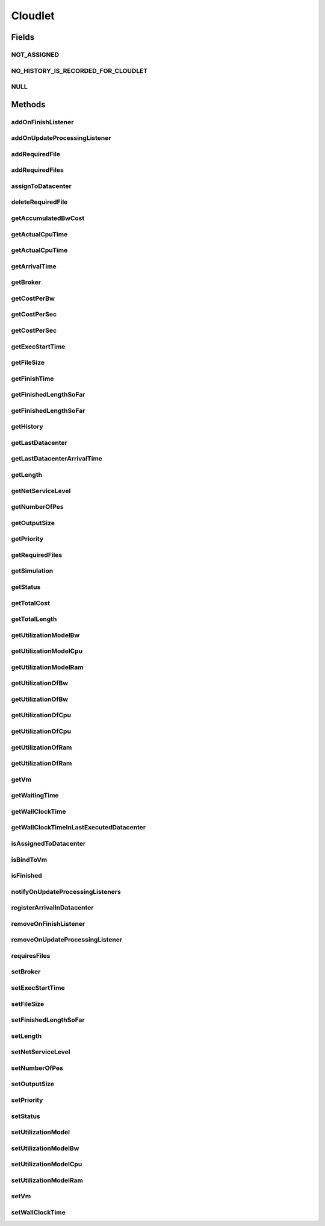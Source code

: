 .. java:import:: org.cloudbus.cloudsim.core ChangeableId

.. java:import:: org.cloudbus.cloudsim.core Delayable

.. java:import:: org.cloudbus.cloudsim.core UniquelyIdentificable

.. java:import:: org.cloudbus.cloudsim.datacenters Datacenter

.. java:import:: org.cloudbus.cloudsim.vms Vm

.. java:import:: org.cloudbus.cloudsim.brokers DatacenterBroker

.. java:import:: org.cloudbus.cloudsim.schedulers.cloudlet CloudletScheduler

.. java:import:: org.cloudbus.cloudsim.utilizationmodels UtilizationModel

.. java:import:: java.util List

.. java:import:: org.cloudbus.cloudsim.core CustomerEntity

.. java:import:: org.cloudbus.cloudsim.core Simulation

.. java:import:: org.cloudsimplus.listeners CloudletVmEventInfo

.. java:import:: org.cloudsimplus.listeners EventListener

Cloudlet
========

.. java:package:: org.cloudbus.cloudsim.cloudlets
   :noindex:

.. java:type:: public interface Cloudlet extends UniquelyIdentificable, Comparable<Cloudlet>, CustomerEntity

   An interface to be implemented by each class that provides basic cloudlet features. The interface implements the Null Object Design Pattern in order to start avoiding \ :java:ref:`NullPointerException`\  when using the \ :java:ref:`Cloudlet.NULL`\  object instead of attributing \ ``null``\  to \ :java:ref:`Cloudlet`\  variables.

   :author: Rodrigo N. Calheiros, Anton Beloglazov, Manoel Campos da Silva Filho

Fields
------
NOT_ASSIGNED
^^^^^^^^^^^^

.. java:field::  int NOT_ASSIGNED
   :outertype: Cloudlet

   Value to indicate that the cloudlet was not assigned to a Datacenter yet.

NO_HISTORY_IS_RECORDED_FOR_CLOUDLET
^^^^^^^^^^^^^^^^^^^^^^^^^^^^^^^^^^^

.. java:field::  String NO_HISTORY_IS_RECORDED_FOR_CLOUDLET
   :outertype: Cloudlet

NULL
^^^^

.. java:field::  Cloudlet NULL
   :outertype: Cloudlet

   An attribute that implements the Null Object Design Pattern for \ :java:ref:`Cloudlet`\  objects.

Methods
-------
addOnFinishListener
^^^^^^^^^^^^^^^^^^^

.. java:method::  Cloudlet addOnFinishListener(EventListener<CloudletVmEventInfo> listener)
   :outertype: Cloudlet

   Adds an OnCloudletFinishEventListener object that will be notified when a cloudlet finishes its execution at a given \ :java:ref:`Vm`\ .

   :param listener: the listener to add

addOnUpdateProcessingListener
^^^^^^^^^^^^^^^^^^^^^^^^^^^^^

.. java:method::  Cloudlet addOnUpdateProcessingListener(EventListener<CloudletVmEventInfo> listener)
   :outertype: Cloudlet

   Adds a listener object that will be notified every time when the processing of the Cloudlet is updated in its \ :java:ref:`Vm`\ .

   :param listener: the listener to add

   **See also:** :java:ref:`.getFinishedLengthSoFar()`

addRequiredFile
^^^^^^^^^^^^^^^

.. java:method::  boolean addRequiredFile(String fileName)
   :outertype: Cloudlet

   Adds a file to the list or required files.

   :param fileName: the name of the required file
   :return: \ ``true``\  if the file was added (it didn't exist in the list of required files), \ ``false``\  otherwise (it did already exist)

addRequiredFiles
^^^^^^^^^^^^^^^^

.. java:method::  boolean addRequiredFiles(List<String> fileNames)
   :outertype: Cloudlet

   Adds a list of files to the required files list. Just the files that don't exist yet in the current required list will be added.

   :param fileNames: the list of files to be added
   :return: \ ``true``\  if at leat one file was added, false if no file was added (in the case that all given files already exist in the current required list)

assignToDatacenter
^^^^^^^^^^^^^^^^^^

.. java:method::  void assignToDatacenter(Datacenter datacenter)
   :outertype: Cloudlet

   Sets the parameters of the Datacenter where the Cloudlet is going to be executed. From the second time this method is called, every call makes the cloudlet to be migrated to the indicated Datacenter.

   \ **NOTE**\ : This method \ ``should``\  be called only by a \ :java:ref:`Datacenter`\  entity.

   :param datacenter: the Datacenter where the cloudlet will be executed

deleteRequiredFile
^^^^^^^^^^^^^^^^^^

.. java:method::  boolean deleteRequiredFile(String filename)
   :outertype: Cloudlet

   Deletes the given filename from the list.

   :param filename: the given filename to be deleted
   :return: \ ``true``\  if the file was found and removed, \ ``false``\  if not found

getAccumulatedBwCost
^^^^^^^^^^^^^^^^^^^^

.. java:method::  double getAccumulatedBwCost()
   :outertype: Cloudlet

   The total bandwidth (bw) cost for transferring the cloudlet by the network, according to the \ :java:ref:`getFileSize()`\ .

   :return: the accumulated bw cost

getActualCpuTime
^^^^^^^^^^^^^^^^

.. java:method::  double getActualCpuTime(Datacenter datacenter)
   :outertype: Cloudlet

   Gets the total execution time of this Cloudlet in a given Datacenter ID.

   :param datacenter: the Datacenter entity
   :return: the total execution time of this Cloudlet in the given Datacenter or 0 if the Cloudlet was not executed there

getActualCpuTime
^^^^^^^^^^^^^^^^

.. java:method::  double getActualCpuTime()
   :outertype: Cloudlet

   Returns the total execution time of the Cloudlet in seconds.

   :return: time in which the Cloudlet was running or \ :java:ref:`NOT_ASSIGNED`\  if it hasn't finished yet

getArrivalTime
^^^^^^^^^^^^^^

.. java:method::  double getArrivalTime(Datacenter datacenter)
   :outertype: Cloudlet

   Gets the arrival time of this Cloudlet in the given Datacenter.

   :param datacenter: the Datacenter entity
   :return: the arrival time or \ :java:ref:`NOT_ASSIGNED`\  if the cloudlet has never been assigned to a Datacenter

getBroker
^^^^^^^^^

.. java:method:: @Override  DatacenterBroker getBroker()
   :outertype: Cloudlet

   Gets the \ :java:ref:`DatacenterBroker`\  that represents the owner of this Cloudlet.

   :return: the broker or  if a broker has not been set yet

getCostPerBw
^^^^^^^^^^^^

.. java:method::  double getCostPerBw()
   :outertype: Cloudlet

   Gets the cost of each byte of bandwidth (bw) consumed.

   :return: the cost per bw

getCostPerSec
^^^^^^^^^^^^^

.. java:method::  double getCostPerSec()
   :outertype: Cloudlet

   Gets the cost/sec of running the Cloudlet in the latest Datacenter.

   :return: the cost associated with running this Cloudlet or \ ``0.0``\  if was not assigned to any Datacenter yet

getCostPerSec
^^^^^^^^^^^^^

.. java:method::  double getCostPerSec(Datacenter datacenter)
   :outertype: Cloudlet

   Gets the cost running this Cloudlet in a given Datacenter.

   :param datacenter: the Datacenter entity
   :return: the cost associated with running this Cloudlet in the given Datacenter or 0 if the Cloudlet was not executed there not found

getExecStartTime
^^^^^^^^^^^^^^^^

.. java:method::  double getExecStartTime()
   :outertype: Cloudlet

   Gets the latest execution start time of this Cloudlet. With new functionalities, such as CANCEL, PAUSED and RESUMED, this attribute only stores the latest execution time. Previous execution time are ignored. This time represents the simulation second when the cloudlet started.

   :return: the latest execution start time

getFileSize
^^^^^^^^^^^

.. java:method::  long getFileSize()
   :outertype: Cloudlet

   Gets the input file size of this Cloudlet before execution (in bytes). This size has to be considered the program + input data sizes.

   :return: the input file size of this Cloudlet (in bytes)

getFinishTime
^^^^^^^^^^^^^

.. java:method::  double getFinishTime()
   :outertype: Cloudlet

   Gets the time when this Cloudlet has completed executing in the latest Datacenter. This time represents the simulation second when the cloudlet finished.

   :return: the finish or completion time of this Cloudlet; or \ :java:ref:`NOT_ASSIGNED`\  if not finished yet.

getFinishedLengthSoFar
^^^^^^^^^^^^^^^^^^^^^^

.. java:method::  long getFinishedLengthSoFar()
   :outertype: Cloudlet

   Gets the length of this Cloudlet that has been executed so far from the latest Datacenter (in MI). This method is useful when trying to move this Cloudlet into different Datacenter or to cancel it.

   :return: the length of a partially executed Cloudlet, or the full Cloudlet length if it is completed

getFinishedLengthSoFar
^^^^^^^^^^^^^^^^^^^^^^

.. java:method::  long getFinishedLengthSoFar(Datacenter datacenter)
   :outertype: Cloudlet

   Gets the length of this Cloudlet that has been executed so far (in MI), according to the \ :java:ref:`getLength()`\ . This method is useful when trying to move this Cloudlet into different Datacenters or to cancel it.

   :param datacenter: the Datacenter entity
   :return: the length of a partially executed Cloudlet; the full Cloudlet length if it is completed; or 0 if the Cloudlet has never been executed in the given Datacenter

getHistory
^^^^^^^^^^

.. java:method::  String getHistory()
   :outertype: Cloudlet

   Gets the transaction history of this Cloudlet. The layout of this history is in a readable table column with \ ``time``\  and \ ``description``\  as headers.

   :return: a String containing the history of this Cloudlet object.

getLastDatacenter
^^^^^^^^^^^^^^^^^

.. java:method::  Datacenter getLastDatacenter()
   :outertype: Cloudlet

   Gets the latest \ :java:ref:`Datacenter`\  where the Cloudlet was processed.

   :return: the Datacenter or  if the Cloudlet has not being processed yet.

getLastDatacenterArrivalTime
^^^^^^^^^^^^^^^^^^^^^^^^^^^^

.. java:method::  double getLastDatacenterArrivalTime()
   :outertype: Cloudlet

   Gets the arrival time of this Cloudlet from the latest Datacenter where it has executed.

   :return: the arrival time or \ :java:ref:`NOT_ASSIGNED`\  if the cloudlet has never been assigned to a Datacenter

getLength
^^^^^^^^^

.. java:method::  long getLength()
   :outertype: Cloudlet

   Gets the execution length of this Cloudlet (in Million Instructions (MI)) that will be executed in each defined PE.

   According to this length and the power of the VM processor (in Million Instruction Per Second - MIPS) where the cloudlet will be run, the cloudlet will take a given time to finish processing. For instance, for a cloudlet of 10000 MI running on a processor of 2000 MIPS, the cloudlet will spend 5 seconds using the processor in order to be completed (that may be uninterrupted or not, depending on the scheduling policy).

   :return: the length of this Cloudlet

   **See also:** :java:ref:`.getTotalLength()`, :java:ref:`.getNumberOfPes()`

getNetServiceLevel
^^^^^^^^^^^^^^^^^^

.. java:method::  int getNetServiceLevel()
   :outertype: Cloudlet

   Gets the Type of Service (ToS) of IPv4 for sending Cloudlet over the network. It is the ToS this cloudlet receives in the network (applicable to selected PacketScheduler class only).

   :return: the network service level

getNumberOfPes
^^^^^^^^^^^^^^

.. java:method::  long getNumberOfPes()
   :outertype: Cloudlet

   Gets the number of Processing Elements (PEs) from the VM, that is required to execute this cloudlet.

   :return: number of PEs

   **See also:** :java:ref:`.getTotalLength()`

getOutputSize
^^^^^^^^^^^^^

.. java:method::  long getOutputSize()
   :outertype: Cloudlet

   Gets the output file size of this Cloudlet after execution (in bytes). It is the data produced as result of cloudlet execution that needs to be transferred thought the network to simulate sending response data to the user.

   :return: the Cloudlet output file size (in bytes)

getPriority
^^^^^^^^^^^

.. java:method::  int getPriority()
   :outertype: Cloudlet

   Gets the priority of this Cloudlet for scheduling inside a Vm. Each \ :java:ref:`CloudletScheduler`\  implementation can define if it will use this attribute to impose execution priorities or not. How the priority is interpreted and what is the range of values it accepts depends on the \ :java:ref:`CloudletScheduler`\  that is being used by the Vm running the Cloudlet.

   :return: priority of this cloudlet

getRequiredFiles
^^^^^^^^^^^^^^^^

.. java:method::  List<String> getRequiredFiles()
   :outertype: Cloudlet

   Gets the list of required files to be used by the cloudlet (if any). The time to transfer these files by the network is considered when placing the cloudlet inside a given VM

   :return: the required files

getSimulation
^^^^^^^^^^^^^

.. java:method::  Simulation getSimulation()
   :outertype: Cloudlet

   Gets the CloudSim instance that represents the simulation the Entity is related to.

getStatus
^^^^^^^^^

.. java:method::  Status getStatus()
   :outertype: Cloudlet

   Gets the execution status of this Cloudlet.

   :return: the Cloudlet status

getTotalCost
^^^^^^^^^^^^

.. java:method::  double getTotalCost()
   :outertype: Cloudlet

   Gets the total cost of executing this Cloudlet. \ ``Total Cost = input data transfer + processing cost + output transfer cost``\  .

   :return: the total cost of executing the Cloudlet

getTotalLength
^^^^^^^^^^^^^^

.. java:method::  long getTotalLength()
   :outertype: Cloudlet

   Gets the total length (across all PEs) of this Cloudlet (in MI). It considers the \ :java:ref:`getLength()`\  of the cloudlet will be executed in each Pe defined by \ :java:ref:`getNumberOfPes()`\ .

   For example, setting the cloudletLenght as 10000 MI and \ :java:ref:`getNumberOfPes()`\  to 4, each Pe will execute 10000 MI. Thus, the entire Cloudlet has a total length of 40000 MI.

   :return: the total length of this Cloudlet (in MI)

   **See also:** :java:ref:`.getNumberOfPes()`, :java:ref:`.getLength()`

getUtilizationModelBw
^^^^^^^^^^^^^^^^^^^^^

.. java:method::  UtilizationModel getUtilizationModelBw()
   :outertype: Cloudlet

   Gets the utilization model that defines how the cloudlet will use the VM's bandwidth (bw).

   :return: the utilization model of bw

getUtilizationModelCpu
^^^^^^^^^^^^^^^^^^^^^^

.. java:method::  UtilizationModel getUtilizationModelCpu()
   :outertype: Cloudlet

   Gets the utilization model that defines how the cloudlet will use the VM's CPU.

   :return: the utilization model of cpu

getUtilizationModelRam
^^^^^^^^^^^^^^^^^^^^^^

.. java:method::  UtilizationModel getUtilizationModelRam()
   :outertype: Cloudlet

   Gets the utilization model that defines how the cloudlet will use the VM's RAM.

   :return: the utilization model of ram

getUtilizationOfBw
^^^^^^^^^^^^^^^^^^

.. java:method::  double getUtilizationOfBw()
   :outertype: Cloudlet

   Gets the utilization of Bandwidth at the current simulation time, that is defined in percentage or absolute values, depending of the \ :java:ref:`UtilizationModel.getUnit()`\  set for the \ :java:ref:`BW utilizaton model <getUtilizationModelBw()>`\ .

   :return: the utilization value

   **See also:** :java:ref:`.getUtilizationModelCpu()`

getUtilizationOfBw
^^^^^^^^^^^^^^^^^^

.. java:method::  double getUtilizationOfBw(double time)
   :outertype: Cloudlet

   Gets the utilization of Bandwidth at a given time, that is defined in percentage or absolute values, depending of the \ :java:ref:`UtilizationModel.getUnit()`\  defined for the \ :java:ref:`getUtilizationModelBw()`\  ()}.

   :param time: the time to get the utilization
   :return: the utilization value

   **See also:** :java:ref:`.getUtilizationModelBw()()`

getUtilizationOfCpu
^^^^^^^^^^^^^^^^^^^

.. java:method::  double getUtilizationOfCpu()
   :outertype: Cloudlet

   Gets the utilization of CPU at the current simulation time, that is defined in percentage or absolute values, depending of the \ :java:ref:`UtilizationModel.getUnit()`\  set for the \ :java:ref:`CPU utilizaton model <getUtilizationModelCpu()>`\ .

   :return: the utilization value

   **See also:** :java:ref:`.getUtilizationModelCpu()`

getUtilizationOfCpu
^^^^^^^^^^^^^^^^^^^

.. java:method::  double getUtilizationOfCpu(double time)
   :outertype: Cloudlet

   Gets the utilization of CPU at a given time, that is defined in percentage or absolute values, depending of the \ :java:ref:`UtilizationModel.getUnit()`\  defined for the \ :java:ref:`getUtilizationModelCpu()`\ .

   :param time: the time to get the utilization
   :return: the utilization value

   **See also:** :java:ref:`.getUtilizationModelCpu()`

getUtilizationOfRam
^^^^^^^^^^^^^^^^^^^

.. java:method::  double getUtilizationOfRam()
   :outertype: Cloudlet

   Gets the utilization of RAM at the current simulation time, that is defined in percentage or absolute values, depending of the \ :java:ref:`UtilizationModel.getUnit()`\  set for the \ :java:ref:`RAM utilizaton model <getUtilizationModelRam()>`\ .

   :return: the utilization value

   **See also:** :java:ref:`.getUtilizationModelRam()`

getUtilizationOfRam
^^^^^^^^^^^^^^^^^^^

.. java:method::  double getUtilizationOfRam(double time)
   :outertype: Cloudlet

   Gets the utilization of RAM at a given time, that is defined in percentage or absolute values, depending of the \ :java:ref:`UtilizationModel.getUnit()`\  defined for the \ :java:ref:`getUtilizationModelRam()`\  ()}.

   :param time: the time to get the utilization
   :return: the utilization value

   **See also:** :java:ref:`.getUtilizationModelRam()()`

getVm
^^^^^

.. java:method::  Vm getVm()
   :outertype: Cloudlet

   Gets the id of Vm that is planned to execute the cloudlet.

   :return: the VM, or \ :java:ref:`NOT_ASSIGNED`\  if the Cloudlet was not assigned to a VM yet

getWaitingTime
^^^^^^^^^^^^^^

.. java:method::  double getWaitingTime()
   :outertype: Cloudlet

   Gets the time the cloudlet had to wait before start executing on a resource.

   :return: the waiting time when the cloudlet waited to execute; or 0 if there wasn't any waiting time or the cloudlet hasn't started to execute.

getWallClockTime
^^^^^^^^^^^^^^^^

.. java:method::  double getWallClockTime(Datacenter datacenter)
   :outertype: Cloudlet

   Gets the time of this Cloudlet resides in a given Datacenter (from arrival time until departure time).

   :param datacenter: a Datacenter entity
   :return: the time of this Cloudlet resides in the Datacenter or 0 if the Cloudlet has never been executed there

getWallClockTimeInLastExecutedDatacenter
^^^^^^^^^^^^^^^^^^^^^^^^^^^^^^^^^^^^^^^^

.. java:method::  double getWallClockTimeInLastExecutedDatacenter()
   :outertype: Cloudlet

   Gets the time of this Cloudlet resides in the latest Datacenter (from arrival time until departure time).

   :return: the time of this Cloudlet resides in the latest Datacenter

isAssignedToDatacenter
^^^^^^^^^^^^^^^^^^^^^^

.. java:method::  boolean isAssignedToDatacenter()
   :outertype: Cloudlet

   :return: true if the cloudlet has even been assigned to a Datacenter in order to run, false otherwise.

isBindToVm
^^^^^^^^^^

.. java:method::  boolean isBindToVm()
   :outertype: Cloudlet

   Indicates if the Cloudlet is bounded to a specific Vm, meaning that the \ :java:ref:`DatacenterBroker`\  doesn't have to select a VM for it. In this case, the Cloudlet was already bounded to a specific VM and must run on it.

   :return: true if the Cloudlet is bounded to a specific VM, false otherwise

isFinished
^^^^^^^^^^

.. java:method::  boolean isFinished()
   :outertype: Cloudlet

   Checks whether this Cloudlet has finished executing or not.

   :return: \ ``true``\  if this Cloudlet has finished execution, \ ``false``\  otherwise

notifyOnUpdateProcessingListeners
^^^^^^^^^^^^^^^^^^^^^^^^^^^^^^^^^

.. java:method::  void notifyOnUpdateProcessingListeners(double time)
   :outertype: Cloudlet

   Notifies all registered listeners about the update on Cloudlet processing.

   \ **This method is used just internally and must not be called directly.**\

   :param time: the time the event happened

registerArrivalInDatacenter
^^^^^^^^^^^^^^^^^^^^^^^^^^^

.. java:method::  double registerArrivalInDatacenter()
   :outertype: Cloudlet

   Register the arrival time of this Cloudlet into a Datacenter to the current simulation time and returns this time.

   :return: the arrived time set or \ :java:ref:`NOT_ASSIGNED`\  if the cloudlet is not assigned to a Datacenter

removeOnFinishListener
^^^^^^^^^^^^^^^^^^^^^^

.. java:method::  boolean removeOnFinishListener(EventListener<CloudletVmEventInfo> listener)
   :outertype: Cloudlet

   Removes a listener from the onCloudletFinishEventListener List

   :param listener: the listener to remove
   :return: true if the listener was found and removed, false otherwise

   **See also:** :java:ref:`.addOnFinishListener(EventListener)`

removeOnUpdateProcessingListener
^^^^^^^^^^^^^^^^^^^^^^^^^^^^^^^^

.. java:method::  boolean removeOnUpdateProcessingListener(EventListener<CloudletVmEventInfo> listener)
   :outertype: Cloudlet

   Removes a listener from the onUpdateCloudletProcessingListener List.

   :param listener: the listener to remove
   :return: true if the listener was found and removed, false otherwise

requiresFiles
^^^^^^^^^^^^^

.. java:method::  boolean requiresFiles()
   :outertype: Cloudlet

   Checks whether this cloudlet requires any files or not.

   :return: \ ``true``\  if required, \ ``false``\  otherwise

setBroker
^^^^^^^^^

.. java:method:: @Override  Cloudlet setBroker(DatacenterBroker broker)
   :outertype: Cloudlet

   Sets a \ :java:ref:`DatacenterBroker`\  that represents the owner of this Cloudlet.

   :param broker: the \ :java:ref:`DatacenterBroker`\  to set

setExecStartTime
^^^^^^^^^^^^^^^^

.. java:method::  void setExecStartTime(double clockTime)
   :outertype: Cloudlet

   Sets the \ :java:ref:`latest execution start time <getExecStartTime()>`\  of this Cloudlet.  \ **NOTE:**\  With new functionalities, such as being able to cancel / to pause / to resume this Cloudlet, the execution start time only holds the latest one. Meaning, all previous execution start time are ignored.

   :param clockTime: the latest execution start time

setFileSize
^^^^^^^^^^^

.. java:method::  Cloudlet setFileSize(long fileSize)
   :outertype: Cloudlet

   Sets the input file size of this Cloudlet before execution (in bytes). This size has to be considered the program + input data sizes.

   :param fileSize: the size to set (in bytes)
   :throws IllegalArgumentException: when the given size is lower or equal to zero

setFinishedLengthSoFar
^^^^^^^^^^^^^^^^^^^^^^

.. java:method::  boolean setFinishedLengthSoFar(long length)
   :outertype: Cloudlet

   Sets the length of this Cloudlet that has been executed so far (in MI), according to the \ :java:ref:`getLength()`\ .

   :param length: executed length of this Cloudlet (in MI)
   :return: true if the length is valid and the cloudlet already has assigned to a Datacenter, false otherwise

   **See also:** :java:ref:`CloudletExecutionInfo`

setLength
^^^^^^^^^

.. java:method::  Cloudlet setLength(long length)
   :outertype: Cloudlet

   Sets the execution length of this Cloudlet (in Million Instructions (MI)) that will be executed in each defined PE.

   :param length: the length (in MI) of this Cloudlet to be executed in a Vm
   :throws IllegalArgumentException: when the given length is lower or equal to zero

   **See also:** :java:ref:`.getLength()`, :java:ref:`.getTotalLength()`

setNetServiceLevel
^^^^^^^^^^^^^^^^^^

.. java:method::  boolean setNetServiceLevel(int netServiceLevel)
   :outertype: Cloudlet

   Sets the Type of Service (ToS) for sending this cloudlet over a network.

   :param netServiceLevel: the new type of service (ToS) of this cloudlet
   :return: \ ``true``\  if the netServiceLevel is valid, false otherwise.

setNumberOfPes
^^^^^^^^^^^^^^

.. java:method::  Cloudlet setNumberOfPes(long numberOfPes)
   :outertype: Cloudlet

   Sets the number of PEs required to run this Cloudlet.  NOTE: The Cloudlet length is computed only for 1 PE for simplicity.  For example, consider a Cloudlet that has a length of 500 MI and requires 2 PEs. This means each PE will execute 500 MI of this Cloudlet.

   :param numberOfPes: number of PEs

setOutputSize
^^^^^^^^^^^^^

.. java:method::  Cloudlet setOutputSize(long outputSize)
   :outertype: Cloudlet

   Sets the output file size of this Cloudlet after execution (in bytes). It is the data produced as result of cloudlet execution that needs to be transferred thought the network to simulate sending response data to the user.

   :param outputSize: the output size to set (in bytes)
   :throws IllegalArgumentException: when the given size is lower or equal to zero

setPriority
^^^^^^^^^^^

.. java:method::  void setPriority(int priority)
   :outertype: Cloudlet

   Sets the \ :java:ref:`priority <getPriority()>`\  of this Cloudlet for scheduling inside a Vm. Each \ :java:ref:`CloudletScheduler`\  implementation can define if it will use this attribute to impose execution priorities or not. How the priority is interpreted and what is the range of values it accepts depends on the \ :java:ref:`CloudletScheduler`\  that is being used by the Vm running the Cloudlet.

   :param priority: priority of this Cloudlet

setStatus
^^^^^^^^^

.. java:method::  boolean setStatus(Status newStatus)
   :outertype: Cloudlet

   Sets the status of this Cloudlet.

   :param newStatus: the status of this Cloudlet
   :return: true if the cloudlet status was changed, i.e, if the newStatus is different from the current status; false otherwise

setUtilizationModel
^^^^^^^^^^^^^^^^^^^

.. java:method::  Cloudlet setUtilizationModel(UtilizationModel utilizationModel)
   :outertype: Cloudlet

   Sets the \ **same utilization model**\  for defining the usage of Bandwidth, CPU and RAM. To set different utilization models for each one of these resources, use the respective setters.

   :param utilizationModel: the new utilization model for BW, CPU and RAM

   **See also:** :java:ref:`.setUtilizationModelBw(UtilizationModel)`, :java:ref:`.setUtilizationModelCpu(UtilizationModel)`, :java:ref:`.setUtilizationModelRam(UtilizationModel)`

setUtilizationModelBw
^^^^^^^^^^^^^^^^^^^^^

.. java:method::  Cloudlet setUtilizationModelBw(UtilizationModel utilizationModelBw)
   :outertype: Cloudlet

   Sets the \ :java:ref:`utilization model of bw <getUtilizationModelBw()>`\ .

   :param utilizationModelBw: the new utilization model of bw

setUtilizationModelCpu
^^^^^^^^^^^^^^^^^^^^^^

.. java:method::  Cloudlet setUtilizationModelCpu(UtilizationModel utilizationModelCpu)
   :outertype: Cloudlet

   Sets the \ :java:ref:`utilization model of cpu <getUtilizationModelCpu()>`\ .

   :param utilizationModelCpu: the new utilization model of cpu

setUtilizationModelRam
^^^^^^^^^^^^^^^^^^^^^^

.. java:method::  Cloudlet setUtilizationModelRam(UtilizationModel utilizationModelRam)
   :outertype: Cloudlet

   Sets the \ :java:ref:`utilization model of ram <getUtilizationModelRam()>`\ .

   :param utilizationModelRam: the new utilization model of ram

setVm
^^^^^

.. java:method::  Cloudlet setVm(Vm vm)
   :outertype: Cloudlet

   Sets the id of \ :java:ref:`Vm`\  that is planned to execute the cloudlet.

   :param vm: the id of vm to run the cloudlet

setWallClockTime
^^^^^^^^^^^^^^^^

.. java:method::  boolean setWallClockTime(double wallTime, double actualCpuTime)
   :outertype: Cloudlet

   Sets the wall clock time the cloudlet spent executing on the current Datacenter. The wall clock time is the total time the Cloudlet resides in a Datacenter (from arrival time until departure time, that may include waiting time). This value is set by the Datacenter before departure or sending back to the original Cloudlet's owner.

   :param wallTime: the time of this Cloudlet resides in a Datacenter (from arrival time until departure time).
   :param actualCpuTime: the total execution time of this Cloudlet in a Datacenter.
   :return: true if the submission time is valid and the cloudlet has already being assigned to a Datacenter for execution

